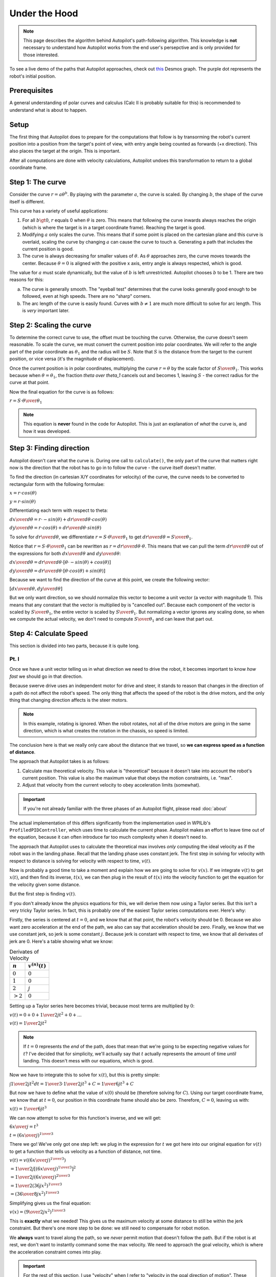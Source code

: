 Under the Hood
==============

.. note::
   This page describes the algorithm behind Autopilot's path-following
   algorithm. This knowledge is **not** necessary to understand how Autopilot
   works from the end user's persepctive and is only provided for those
   interested.

To see a live demo of the paths that Autopilot approaches, check out `this
<https://www.desmos.com/calculator/w7penby7ds>`_ Desmos graph. The purple dot
represents the robot's initial position.

Prerequisites
-------------

A general understanding of polar curves and calculus (Calc II is probably
suitable for this) is recommended to understand what is about to happen.

Setup
-----

The first thing that Autopilot does to prepare for the computations that follow
is by transorming the robot's current position into a position from the
target's point of view, with entry angle being counted as forwards (+x
direction). This also places the target at the origin. This is important.

After all computations are done with velocity calculations, Autopilot undoes
this transformation to return to a global coordinate frame.

Step 1: The curve
-----------------

Consider the curve :math:`r=a\theta^b`. By playing with the parameter
:math:`a`, the curve is scaled. By changing :math:`b`, the shape of the curve
itself is different.

This curve has a variety of useful applications:

1. For all :math:`b \gt 0`, :math:`r` equals 0 when :math:`\theta` is zero.
   This means that following the curve inwards always reaches the origin (which
   is where the target is in a target coordinate frame). Reaching the target is
   good.

2. Modifying :math:`a` only scales the curve. This means that if some point is
   placed on the cartesian plane and this curve is overlaid, scaling the curve
   by changing :math:`a` can cause the curve to touch a. Generating a path that
   includes the current position is good.

3. The curve is always decreasing for smaller values of :math:`\theta`. As
   :math:`\theta` approaches zero, the curve moves towards the center. Because
   :math:`\theta = 0` is aligned with the positive x axis, entry angle is
   always respected, which is good.

The value for :math:`a` must scale dynamically, but the value of :math:`b` is
left unrestricted. Autopilot chooses :math:`b` to be 1. There are two reasons for this:

a. The curve is generally smooth. The "eyeball test" determines that the curve
   looks generally good enough to be followed, even at high speeds. There are
   no "sharp" corners.

b. The arc length of the curve is easily found. Curves with :math:`b \ne 1` are
   much more difficult to solve for arc length. This is *very* important later.

Step 2: Scaling the curve
-------------------------

To determine the correct curve to use, the offset must be touching the curve.
Otherwise, the curve doesn't seem reasonable. To scale the curve, we must
convert the current position into polar coordinates. We will refer to the angle
part of the polar coordinate as :math:`\theta_1` and the radius will be
:math:`S`. Note that :math:`S` is the distance from the target to the current
position, or vice versa (it's the magnitude of displacement).

Once the current position is in polar coordinates, multiplying the curve
:math:`r = \theta` by the scale factor of :math:`S \over \theta_1`. This works
because when :math:`\theta = \theta_1`, the fraction `\theta \over \theta_1`
cancels out and becomes 1, leaving :math:`S` - the correct radius for the curve at
that point.

Now the final equation for the curve is as follows:

:math:`r = {{ S \cdot \theta } \over \theta_1}`

.. note::
   This equation is **never** found in the code for Autopilot. This is just an
   explanation of *what* the curve is, and how it was developed.

Step 3: Finding direction
-------------------------

Autopilot doesn't care what the curve is. During one call to ``calculate()``,
the only part of the curve that matters right now is the direction that the
robot has to go in to follow the curve - the curve itself doesn't matter.

To find the direction (in cartesian X/Y coordinates for velocity) of the curve, the curve needs
to be converted to rectangular form with the following formulae:

:math:`x = r \cdot cos(\theta)`

:math:`y = r \cdot sin(\theta)`

Differentiating each term with respect to theta:

:math:`{dx \over d\theta} = r \cdot -sin(\theta) + {dr \over d\theta} \cdot cos(\theta)`

:math:`{dy \over d\theta} = r \cdot cos(\theta) + {dr \over d\theta} \cdot sin(\theta)`

To solve for :math:`dr \over d\theta`, we differentiate :math:`r = {S \cdot
\theta \over \theta_1}` to get :math:`{dr \over d\theta} = {S \over \theta_1}`.

Notice that :math:`r = {S \cdot \theta \over \theta_1}` can be rewritten as
:math:`r = {dr \over d\theta} \cdot \theta`. This means that we can pull the
term :math:`{dr \over d\theta}` out of the expressions for both :math:`dx \over
d\theta` and :math:`dy \over d\theta`:

:math:`{dx \over d\theta} = {dr \over d\theta} \cdot [\theta \cdot -sin(\theta) + cos(\theta)]`

:math:`{dy \over d\theta} = {dr \over d\theta} \cdot [\theta \cdot cos(\theta) + sin(\theta)]`

Because we want to find the direction of the curve at this point, we create the
following vector:

:math:`[{dx \over d\theta}, {dy \over d\theta}]`

But we only want direction, so we should normalize this vector to become a unit
vector (a vector with magnitude 1). This means that any constant that the
vector is multiplied by is "cancelled out". Because each component of the
vector is scaled by :math:`S \over \theta_1`, the entire vector is scaled by
:math:`S \over \theta_1`. But normalizing a vector ignores any scaling done, so
when we compute the actual velocity, we don't need to compute :math:`S \over
\theta_1` and can leave that part out.

Step 4: Calculate Speed
-----------------------

This section is divided into two parts, because it is quite long.

Pt. I
~~~~~

Once we have a unit vector telling us in what direction we need to drive the
robot, it becomes important to know *how fast* we should go in that direction.

Because swerve drive uses an independent motor for drive and steer, it stands
to reason that changes in the direction of a path do not affect the robot's
speed. The only thing that affects the speed of the robot is the drive motors,
and the only thing that changing direction affects is the steer motors.

.. note::
   In this example, rotating is ignored. When the robot rotates, not all of the
   drive motors are going in the same direction, which is what creates the
   rotation in the chassis, so speed is limited.

The conclusion here is that we really only care about the distance that we
travel, so **we can express speed as a function of distance**.

The approach that Autopilot takes is as follows:

1. Calculate max theoretical velocity. This value is "theoretical" because it
   doesn't take into account the robot's current position. This value is also
   the maximum value that obeys the motion constraints, i.e. "max".

2. Adjust that velocity from the current velocity to obey acceleration limits (somewhat).

.. important:: If you're not already familiar with the three phases of an
   Autopilot flight, please read :doc:`about`

The actual implementation of this differs significantly from the implementation
used in WPILib's ``ProfiledPIDController``, which uses time to calculate the
current phase. Autopilot makes an effort to leave time out of the equation,
because it can often introduce far too much complexity when it doesn't need to.

The approach that Autopilot uses to calculate the theoretical max involves
*only* computing the ideal velocity as if the robot was in the landing phase.
Recall that the landing phase uses constant jerk. The first step in solving for
velocity with respect to distance is solving for velocity with respect to time,
:math:`v(t)`.

Now is probably a good time to take a moment and explain how we are going to
solve for :math:`v(x)`. If we integrate :math:`v(t)` to get :math:`x(t)`, and
then find its inverse, :math:`t(x)`, we can then plug in the result of
:math:`t(x)` into the velocity function to get the equation for the velocity
given some distance.

But the first step is finding :math:`v(t)`.

If you don't already know the physics equations for this, we will derive them
now using a Taylor series. But this isn't a very tricky Taylor series. In fact,
this is probably one of the easiest Taylor series computations ever. Here's why:

Firstly, the series is centered at :math:`t = 0`, and we know that at that
point, the robot's velocity should be 0. Because we also want zero acceleration
at the end of the path, we also can say that acceleration should be zero.
Finally, we know that we use constant jerk, so jerk is some constant :math:`j`.
Because jerk is constant with respect to time, we know that all derivates of
jerk are 0. Here's a table showing what we know:

.. list-table:: Derivates of Velocity
   :header-rows: 1

   * - :math:`n`
     - :math:`v^{(n)}(t)`

   * - :math:`0`
     - :math:`0`

   * - :math:`1`
     - :math:`0`

   * - :math:`2`
     - :math:`j`

   * - :math:`>2`
     - :math:`0`

Setting up a Taylor series here becomes trivial, because most terms are
multiplied by :math:`0`:

:math:`v(t) = 0 + 0 + {1 \over 2} jt^2 + 0 + ...`

:math:`v(t) = {1 \over 2} jt^2`

.. note::
   If :math:`t=0` represents the *end* of the path, does that mean that
   we're going to be expecting negative values for :math:`t`? I've decided that
   for simplicity, we'll actually say that :math:`t` actually represents the
   amount of time *until* landing. This doesn't mess with our equations, which
   is good.

Now we have to integrate this to solve for :math:`x(t)`, but this is pretty
simple:

:math:`\int{1 \over 2} jt^2 dt = {1 \over 3} \cdot {1 \over 2} jt^3 + C = {1 \over 6} jt^3 + C`

But now we have to define what the value of :math:`x(0)` should be (therefore
solving for :math:`C`). Using our target coordinate frame, we know that at
:math:`t=0`, our position in this coordinate frame should also be zero.
Therefore, :math:`C = 0`, leaving us with:

:math:`x(t) = {1 \over 6} jt^3`

We can now attempt to solve for this function's inverse, and we will get:

:math:`{6x \over j} = t^3`

:math:`t = ({6x \over j})^{1 \over 3}`

There we go! We've only got one step left: we plug in the expression for
:math:`t` we got here into our original equation for :math:`v(t)` to get a
function that tells us velocity as a function of distance, not time.

:math:`v(t) = v(({6x \over j})^{1 \over 3})`

:math:`= {1 \over 2} j [({6x \over j})^{1 \over 3}]^{2}`

:math:`= {1 \over 2} j ({6x \over j})^{2 \over 3}`

:math:`= {1 \over 2} (36jx^2)^{1 \over 3}`

:math:`= ({36 \over 8} j x^2)^{1 \over 3}`

Simplifying gives us the final equation:

:math:`v(x) = ({9 \over 2} j x^2)^{1 \over 3}`

This is **exactly** what we needed! This gives us the maximum velocity at some
distance to still be within the jerk constraint. But there's one more step to
be done: we still need to compensate for robot motion.

We **always** want to travel along the path, so we *never* permit motion that
doesn't follow the path. But if the robot is at rest, we don't want to
instantly command some the max velocity. We need to approach the goal velocity,
which is where the acceleration constraint comes into play.

.. important::
   For the rest of this section, I use "velocity" when I refer to
   "velocity in the goal direction of motion". These definitely are *not* the
   same thing, so it's important to note.

If we know the change in time among calls to Autopilot (robot periodic is 20
milliseconds), we can compute the maximum change in velocity that is acceptable
during this time by multiplying :math:`\Delta t` by our acceleration value.

This is the largest legal change in robot velocity if we always obey our
constraints. If the difference between the ideal velocity and the current velocity
is smaller than that change, then we can simply apply the ideal velocity.

Before I wrap up this section, it's important to note the times when Autopilot
doesn't obey its given constraints.

Firstly, if the current velocity is higher than the theoretical velocity, the
theoretical velocity is always applied, even if the change is greater than the
calculated max change. This is not a bug; this is a design choice. In a path,
smoothness is especially important *at the end* of the path. Because Autopilot
never demands a velocity higher than the ideal velocity, it is reasonable to
say that anytime when velocity is significantly higher than theoretical is due
to initial conditions. Rather than do its best while obeying constraints and
arrive at the target too fast (for end velocity of zero, nonzero end velocity
is bad), Autopilot will instead violate its constraints at the start as to
prevent issues later. In this situation, the tradeoff lies between jerky motion
at a point where that isn't critical to the final motion, or surprising the
user with unexpected behavior.

The second instance where Autopilot doesn't follow its own constraints is with
regards to motion that is not in the direction of the path. This motion can be
due to bad initial conditions, or - and more importantly - it can be due to a
discrete time step controller rather than a continuos motion. Autopilot doesn't
technically always follow its own path, but this is because from one cycle to
another, the robot should be travelling in a straight line - but this doesn't
follow with the path; therefore there will be a little error. Autopilot never
tells the robot to move in a different direction from the correct direction to
follow the path. Although this can very much risk sudden changes in velocity,
that is normally due to poor initial conditions for the path. Autopilot *could*
implement a different acceleration constraint to correct for velocity error,
but this adds another step that needs to be tuned. And what's worse is that for
the reasons mentioned above, this sort of correction is important and
improperly tuning it could cause Autopilot to tell the robot to oscillate or
exhibit wierd behavior. This was another design decision - we want to make any
jerky motions at the start of an Autopilot action.
 
Pt. II
~~~~~~

We cannot assume that distance that we will need to travel is equal to the
magnitude of the displacement from the target (:math:`S` from earlier).
 
Notice that the length of the path that we have to travel is the length of the
curve from 0 to the current angle. This is called **arc length**, and we have
an integral expression to calculate it:

:math:`L = \int_0^{|\theta_1|}\sqrt{[r(\theta)]^2 + ({dr \over d\theta})^2}d\theta`

.. note::
   We take the absolute value of our angle because if we have an angle that's
   negative, we still want a positive length.

We already solved for :math:`{dr \over d\theta}` earlier when computing the
direction of velocity, so let's use it's value: :math:`S \over \theta_1`.

We substitute this expression in as well as the expression for
:math:`r(\theta)` and get:

:math:`L = \int_0^{|\theta_1|}\sqrt{({S \theta \over \theta_1})^2 + ({S \over
\theta_1})^2}d\theta`

:math:`= \int_0^{|\theta_1|}({S \over \theta_1})\sqrt{\theta^2 + 1}d\theta`

:math:`= ({S \over \theta_1})\int_0^{|\theta_1|}\sqrt{\theta^2 + 1}d\theta`

Next, a few things are going to happen: Firstly, we're going to forget (for
now) about the constant multiplier outside the integral. We'll return to it
later, but it's a trivial multiplication and not at all interesting. Secondly,
I'm going to replace all instances of :math:`\theta` with :math:`x`. Finally,
I'm going to also omit the bounds of integration. Again, they'll return later,
but they're not the special part here.

Now our integral to solve has become:

:math:`\int \sqrt {x^2 + 1}dx`

This integral is a fun nightmare to work out by hand, so feel free to skip if
it gets boring. You've been warned.

We can begin with a trig substitution:

:math:`\text{let } x = tan(\theta)`

:math:`{dx \over d\theta} = sec^2(\theta)`

:math:`dx = sec^2(\theta)d\theta`

.. important::
   **Please** remember that this :math:`\theta` is **NOT** the same
   :math:`\theta` as before.

After this substitution, our integral becomes:

:math:`\int \sqrt{tan^2(\theta) + 1} \cdot sec^2(\theta)d\theta`

Recalling that :math:`tan^2(a) + 1 = sec^2(a)`:

:math:`\int \sqrt{sec^2(\theta)} \cdot sec^2(\theta)d\theta`

:math:`= \int sec(\theta) \cdot sec^2(\theta)d\theta`

Now, we can use integration by parts to "simplify" this expression:

.. list-table::
   :widths: 50 50
   :header-rows: 0

   * - :math:`u = sec(\theta)`
     - :math:`v = tan(\theta)`

   * - :math:`u' = sec(\theta)tan(\theta)`
     - :math:`v' = sec^2(\theta)`

Thus, the integral becomes:

:math:`sec(\theta)tan(\theta) - \int sec(\theta)tan^2(\theta)d\theta`

:math:`= sec(\theta)tan(\theta) - \int sec(\theta)[sec^2(\theta) - 1]d\theta`

:math:`= sec(\theta)tan(\theta) - \int [sec^3(\theta) - sec(\theta)]d\theta`

:math:`= sec(\theta)tan(\theta) - \int sec^S3(\theta)d\theta + \int sec(\theta)d\theta`

The integration of :math:`sec(\theta)` is given to be :math:`ln |sec(\theta) +
tan(\theta)| + C`. A proof of this is left to the reader.

Our integral transforms into:

:math:`\int sec^3(\theta)d\theta = sec(\theta)tan(\theta) + ln |sec(\theta) +
tan(\theta)| - \int sec^3(\theta)d\theta`

Moving the integral term to the left side:

:math:`2\int sec^3(\theta)d\theta = sec(\theta)tan(\theta) + ln |sec(\theta) + tan(\theta)|`

Dividing each side by 2 solves the integral:

:math:`\int sec^3(\theta)d\theta = {1 \over 2}[sec(\theta)tan(\theta) + ln
|sec(\theta) + tan(\theta)|]`

But we're not done yet. We still need to move back into the :math:`x` world.

But this is what we know:

.. list-table::
   :header-rows: 0

   * - :math:`tan(\theta)`
     - :math:`x`

   * - :math:`sec(\theta)`
     - :math:`\sqrt{1 + x^2}`

We can substitute these values into the expression for the integral and get:

:math:`{1 \over 2}[x \sqrt{1+x^2} + ln |x + \sqrt{1+x^2}|]`

Note that plugging :math:`x = 0` into this expression results in a value of
`0`. When we evaluate the integral from 0 to :math:`|\theta_1|`, we only need to
compute the value of this expression when we plug in :math:`x = |\theta_1|`.

But we're not quite done yet. We still need to remember that constant that we
multiplied the integral by: :math:`S \over \theta_1`.

Here's what happens when we plug that in:

:math:`{S \over 2\theta_1}[x \sqrt{1+x^2} + ln |x + \sqrt{1+x^2}|]`

:math:`= {S \over 2\theta_1}x\sqrt{1+x^2} + {S \over 2\theta_1}ln |x + \sqrt{1+x^2}|`

In the first term, something happens when we let :math:`x=\theta_1`. The fraction
:math:`\theta_1 \over \theta_1` reduces to just 1:

:math:`L = {S \over 2}\sqrt{1+\theta_1^2} + {S \over 2\theta_1}ln |\theta_1 +
\sqrt{1+\theta_1^2}|`

This is the final formula that is found in the code for Autopilot, with one
exception: if :math:`theta_1 = 0`, the result is just :math:`S`. The reason for
this edge case is because if the angle is 0, the robot should only drive
straight in (and dividing by 0... computers don't like that).

This gives us a formula for the distance along the path that we have left to
travel. If we plug this into the formula for velocity given distance that we
found in pt. I, we are given a scalar by which we can multiply the vector we
got from Step 3, finally giving us a vector that represents the robot's
velocity.

Step 5: Wrapping it up
----------------------

At this point, the necessary calculations are in place; we know the correct
direction to drive in, and the correct speed to demand in that direction.

Finally, Autopilot returns this value to a global coordinate frame (remember,
this was all taking place in a target-centric coordinate frame?) and returns it
to the user.

Rotation
~~~~~~~~

Any rotation logic is much simpler, and does not merit its own section. This is
primarily due to the fact that Autopilot only returns a rotation setpoint, not
a rotational rate. Nevertheless, I will explain how Autopilot decides what
direction to request.

The first check Autopilot makes is whether the current target has a rotation
radius. If it doesn't, then there are no restraints on whether the target's
rotation is demanded. Therefore, the target's rotation is demanded.

If a rotation radius is in place, then Autopilot looks at the current distance
to the target. Is it smaller than the rotation radius? If so, then the target's
rotation is demanded. Otherwise, Autopilot simply returns the original rotation.

A quick note about entry angle
~~~~~~~~~~~~~~~~~~~~~~~~~~~~~~

The most pedantic readers will notice one discrepency between how entry angle
is described here and its behavior in code. This difference can be explained with
the following image of an Autopilot trajectory:

.. image:: entry-angle.png
   :width: 400

This graph is viewed from the target's coordinate frame, so the positive X axis
represents the direction the robot should come from. However, consider the case
when entry angle is zero. Then, this image looks exactly like the
field-relative view of this motion.

The technicallity here versus what is observed in practice with Autopilot is
the fact that here, the robot should approach from the positive X direction,
but in the real world, the robot approaches from the opposite direction. This
is not a bug. This is done to make it easier to imagine the correct entry angle
when writing code with Autopilot. Imagine an angle of 0. Does the angle point
to the left or to the right? Most will say that the angle starts at the origin
and points right. But an entry angle of zero, as shown in the image, actually
would cause the robot to approach *from* the right, i.e. would end going to the
left. This inverts the behavior that seems reasonable. Therefore, Autopilot
quietly flips the given entry angle so that it is the angle that the robot ends
travelling in.

This seems like the "least surprising" meaning of entry angle. Consider the
entry angle as if it was drawn as a vector pointing in that direction. The
arrow (if you picture it that way) that the vector points is the way that the
robot approaches from. It seems to be the more intuitive design.
